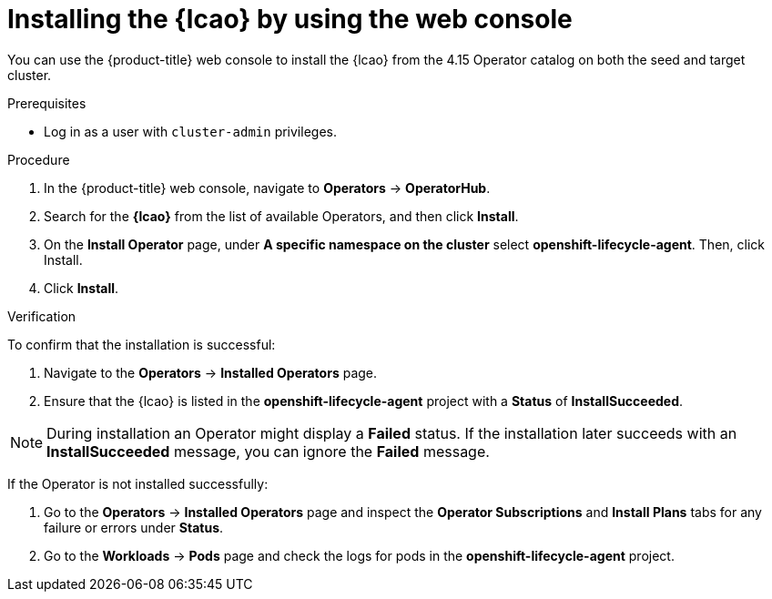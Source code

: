 // Module included in the following assemblies:
// Epic TELCOSTRAT-160 (4.15/4.16), story TELCODOCS-1576
// * scalability_and_performance/cnf-talm-for-cluster-upgrades.adoc

:_mod-docs-content-type: PROCEDURE
[id="installing-lifecycle-agent-using-web-console_{context}"]
= Installing the {lcao} by using the web console

You can use the {product-title} web console to install the {lcao} from the 4.15 Operator catalog on both the seed and target cluster.

.Prerequisites

* Log in as a user with `cluster-admin` privileges.

.Procedure

. In the {product-title} web console, navigate to *Operators* → *OperatorHub*.
. Search for the *{lcao}* from the list of available Operators, and then click *Install*.
. On the *Install Operator* page, under *A specific namespace on the cluster* select *openshift-lifecycle-agent*. Then, click Install.
. Click *Install*.

.Verification

To confirm that the installation is successful:

. Navigate to the *Operators* → *Installed Operators* page.
. Ensure that the {lcao} is listed in the *openshift-lifecycle-agent* project with a *Status* of *InstallSucceeded*.

[NOTE]
====
During installation an Operator might display a *Failed* status. If the installation later succeeds with an *InstallSucceeded* message, you can ignore the *Failed* message.
====

If the Operator is not installed successfully:

. Go to the *Operators* → *Installed Operators* page and inspect the *Operator Subscriptions* and *Install Plans* tabs for any failure or errors under *Status*.
. Go to the *Workloads* → *Pods* page and check the logs for pods in the *openshift-lifecycle-agent* project.